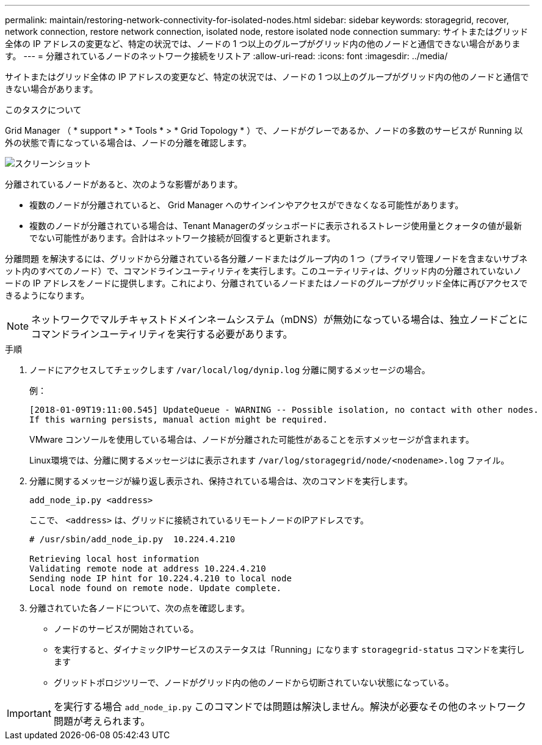---
permalink: maintain/restoring-network-connectivity-for-isolated-nodes.html 
sidebar: sidebar 
keywords: storagegrid, recover, network connection, restore network connection, isolated node, restore isolated node connection 
summary: サイトまたはグリッド全体の IP アドレスの変更など、特定の状況では、ノードの 1 つ以上のグループがグリッド内の他のノードと通信できない場合があります。 
---
= 分離されているノードのネットワーク接続をリストア
:allow-uri-read: 
:icons: font
:imagesdir: ../media/


[role="lead"]
サイトまたはグリッド全体の IP アドレスの変更など、特定の状況では、ノードの 1 つ以上のグループがグリッド内の他のノードと通信できない場合があります。

.このタスクについて
Grid Manager （ * support * > * Tools * > * Grid Topology * ）で、ノードがグレーであるか、ノードの多数のサービスが Running 以外の状態で青になっている場合は、ノードの分離を確認します。

image::../media/dynamic_ip_service_not_running.gif[スクリーンショット]

分離されているノードがあると、次のような影響があります。

* 複数のノードが分離されていると、 Grid Manager へのサインインやアクセスができなくなる可能性があります。
* 複数のノードが分離されている場合は、Tenant Managerのダッシュボードに表示されるストレージ使用量とクォータの値が最新でない可能性があります。合計はネットワーク接続が回復すると更新されます。


分離問題 を解決するには、グリッドから分離されている各分離ノードまたはグループ内の 1 つ（プライマリ管理ノードを含まないサブネット内のすべてのノード）で、コマンドラインユーティリティを実行します。このユーティリティは、グリッド内の分離されていないノードの IP アドレスをノードに提供します。これにより、分離されているノードまたはノードのグループがグリッド全体に再びアクセスできるようになります。


NOTE: ネットワークでマルチキャストドメインネームシステム（mDNS）が無効になっている場合は、独立ノードごとにコマンドラインユーティリティを実行する必要があります。

.手順
. ノードにアクセスしてチェックします `/var/local/log/dynip.log` 分離に関するメッセージの場合。
+
例：

+
[listing]
----
[2018-01-09T19:11:00.545] UpdateQueue - WARNING -- Possible isolation, no contact with other nodes.
If this warning persists, manual action might be required.
----
+
VMware コンソールを使用している場合は、ノードが分離された可能性があることを示すメッセージが含まれます。

+
Linux環境では、分離に関するメッセージはに表示されます `/var/log/storagegrid/node/<nodename>.log` ファイル。

. 分離に関するメッセージが繰り返し表示され、保持されている場合は、次のコマンドを実行します。
+
`add_node_ip.py <address>`

+
ここで、 `<address>` は、グリッドに接続されているリモートノードのIPアドレスです。

+
[listing]
----
# /usr/sbin/add_node_ip.py  10.224.4.210

Retrieving local host information
Validating remote node at address 10.224.4.210
Sending node IP hint for 10.224.4.210 to local node
Local node found on remote node. Update complete.
----
. 分離されていた各ノードについて、次の点を確認します。
+
** ノードのサービスが開始されている。
** を実行すると、ダイナミックIPサービスのステータスは「Running」になります `storagegrid-status` コマンドを実行します
** グリッドトポロジツリーで、ノードがグリッド内の他のノードから切断されていない状態になっている。





IMPORTANT: を実行する場合 `add_node_ip.py` このコマンドでは問題は解決しません。解決が必要なその他のネットワーク問題が考えられます。
